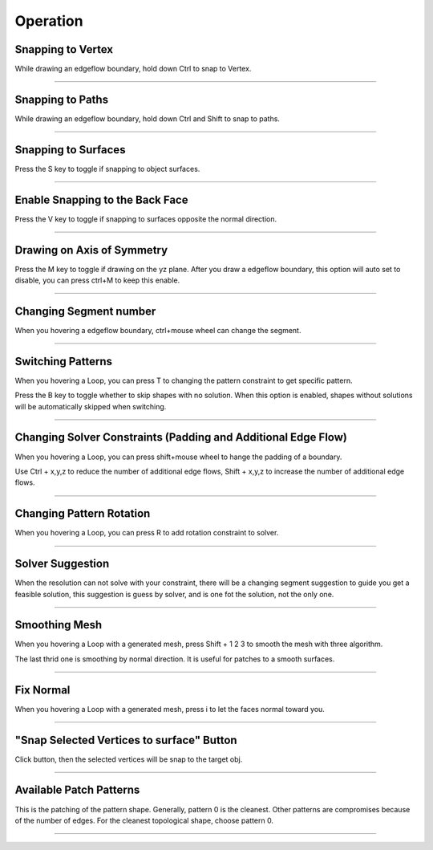 Operation
============

Snapping to Vertex
-------------------
While drawing an edgeflow boundary, hold down Ctrl to snap to Vertex.

.. raw:: html

    <video width="70%" controls src="../static/snap_to_exsit_vertex.mp4">
      Your browser does not support the video tag.
    </video>

----



Snapping to Paths
-------------------
While drawing an edgeflow boundary, hold down Ctrl and Shift to snap to paths.

.. raw:: html

    <video width="70%" controls src="../static/snap_to_exsit_path.mp4">
      Your browser does not support the video tag.
    </video>

----


Snapping to Surfaces
--------------------------
Press the S key to toggle if snapping to object surfaces.

.. raw:: html

    <video width="50%" controls src="../static/boundary_snap_to_surface.mp4">
      Your browser does not support the video tag.
    </video>

.. raw:: html

    <video width="50%" controls src="../static/pattern_snap_to_surface.mp4">
      Your browser does not support the video tag.
    </video>

----

Enable Snapping to the Back Face
----------------------------------------------------
Press the V key to toggle if snapping to surfaces opposite the normal direction.

.. raw:: html

    <video width="70%" controls src="../static/snap_to_opposit_face.mp4">
      Your browser does not support the video tag.
    </video>

----

Drawing on Axis of Symmetry
----------------------------------------------------
Press the M key to toggle if drawing on the yz plane. After you draw a edgeflow boundary, this option will auto set to disable, you can press ctrl+M to keep this enable. 

.. raw:: html

    <video width="70%" controls src="../static/draw_on_axis_of_sym.mp4">
      Your browser does not support the video tag.
    </video>

----

Changing Segment number
---------------------------
When you hovering a edgeflow boundary, ctrl+mouse wheel can change the segment.

.. raw:: html

    <video width="70%" controls src="../static/chaning_segment.mp4">
      Your browser does not support the video tag.
    </video>

----

Switching Patterns
---------------------------
When you hovering a Loop, you can press T to changing the pattern constraint to get specific pattern.

Press the B key to toggle whether to skip shapes with no solution. When this option is enabled, shapes without solutions will be automatically skipped when switching.

.. raw:: html

    <video width="70%" controls src="../static/switch_pattern_shape.mp4">
      Your browser does not support the video tag.
    </video>

----

Changing Solver Constraints (Padding and Additional Edge Flow)
---------------------------------------------------------------------------------
When you hovering a Loop, you can press shift+mouse wheel to hange the padding of a boundary.

Use Ctrl + x,y,z to reduce the number of additional edge flows, Shift + x,y,z to increase the number of additional edge flows.

.. raw:: html

    <video width="70%" controls src="../static/changing_pattern_padding.mp4">
      Your browser does not support the video tag.
    </video>

----

Changing Pattern Rotation
-----------------------------
When you hovering a Loop, you can press R to add rotation constraint to solver.

.. raw:: html

    <video width="70%" controls src="../static/changing_pattern_rotation.mp4">
      Your browser does not support the video tag.
    </video>

----

Solver Suggestion
----------------------
When the resolution can not solve with your constraint, there will be a changing segment suggestion to guide you get a feasible solution, this suggestion is guess by solver, and is one fot the solution, not the only one.

.. raw:: html

    <video width="70%" controls src="../static/solver_suggestion.mp4">
      Your browser does not support the video tag.
    </video>

----

Smoothing Mesh
-----------------------------
When you hovering a Loop with a generated mesh, press Shift + 1 2 3 to smooth the mesh with three algorithm.

The last thrid one is smoothing by normal direction. It is useful for patches to a smooth surfaces.

.. raw:: html

    <video width="70%" controls src="../static/smooth_by_face_normal_direction.mp4">
      Your browser does not support the video tag.
    </video>

----

Fix Normal
-----------------------------
When you hovering a Loop with a generated mesh, press i to let the faces normal toward you.

.. raw:: html

    <video width="70%" controls src="../static/pattern_normal_toward_viewer.mp4">
      Your browser does not support the video tag.
    </video>

----

"Snap Selected Vertices to surface" Button
------------------------------------------------------
Click button, then the selected vertices will be snap to the target obj.

----

Available Patch Patterns
---------------------------

This is the patching of the pattern shape. Generally, pattern 0 is the cleanest. Other patterns are compromises because of the number of edges. For the cleanest topological shape, choose pattern 0.

.. raw:: html

    <a href="../static/patterns.png" target="_blank">
        <img src="../static/patterns.png" style="width: 100%;" />
    </a>

----
